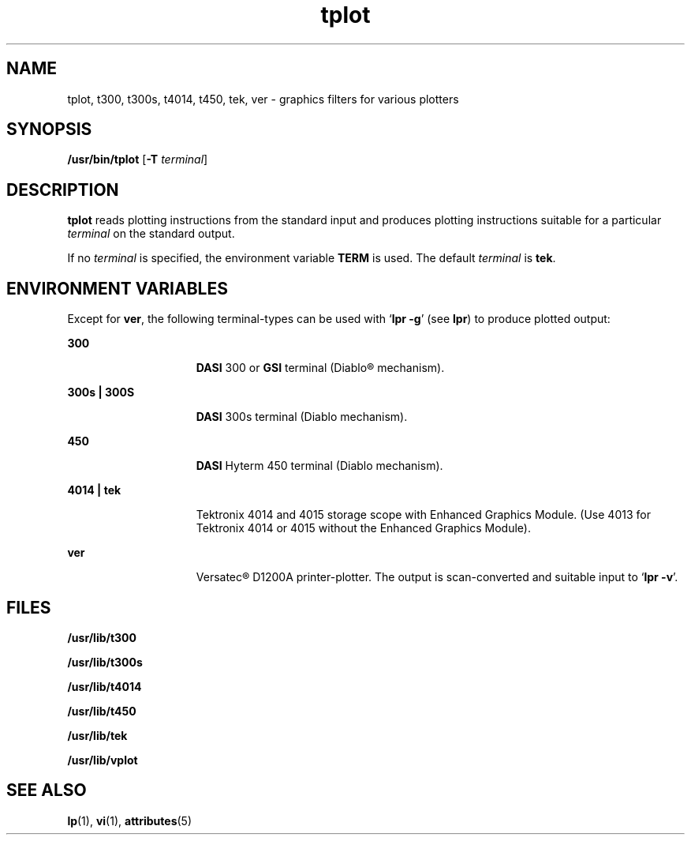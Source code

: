 '\" te
.\"  Copyright (c) 1988 Sun Microsystems, Inc. - All Rights Reserved.
.\" The contents of this file are subject to the terms of the Common Development and Distribution License (the "License").  You may not use this file except in compliance with the License.
.\" You can obtain a copy of the license at usr/src/OPENSOLARIS.LICENSE or http://www.opensolaris.org/os/licensing.  See the License for the specific language governing permissions and limitations under the License.
.\" When distributing Covered Code, include this CDDL HEADER in each file and include the License file at usr/src/OPENSOLARIS.LICENSE.  If applicable, add the following below this CDDL HEADER, with the fields enclosed by brackets "[]" replaced with your own identifying information: Portions Copyright [yyyy] [name of copyright owner]
.TH tplot 1 "14 Jul 1994" "SunOS 5.11" "User Commands"
.SH NAME
tplot, t300, t300s, t4014, t450, tek, ver \- graphics filters for various
plotters
.SH SYNOPSIS
.LP
.nf
\fB/usr/bin/tplot\fR [\fB-T\fR \fIterminal\fR]
.fi

.SH DESCRIPTION
.sp
.LP
\fBtplot\fR reads plotting instructions from the standard input and produces
plotting instructions suitable for a particular \fIterminal\fR on the standard
output.
.sp
.LP
If no \fIterminal\fR is specified, the environment variable \fBTERM\fR is used.
The default \fIterminal\fR is \fBtek\fR.
.SH ENVIRONMENT VARIABLES
.sp
.LP
Except for \fBver\fR, the following terminal-types can be used with `\fBlpr
\fR\fB-g\fR' (see \fBlpr\fR) to produce plotted output:
.sp
.ne 2
.mk
.na
\fB300\fR
.ad
.RS 15n
.rt  
\fBDASI\fR 300 or \fBGSI\fR terminal (Diablo\(rg mechanism).
.RE

.sp
.ne 2
.mk
.na
\fB300s | 300S\fR
.ad
.RS 15n
.rt  
\fBDASI\fR 300s terminal (Diablo mechanism).
.RE

.sp
.ne 2
.mk
.na
\fB450\fR
.ad
.RS 15n
.rt  
\fBDASI\fR Hyterm 450 terminal (Diablo mechanism).
.RE

.sp
.ne 2
.mk
.na
\fB4014 | tek\fR
.ad
.RS 15n
.rt  
Tektronix 4014 and 4015 storage scope with Enhanced Graphics Module. (Use 4013
for Tektronix 4014 or 4015 without the Enhanced Graphics Module).
.RE

.sp
.ne 2
.mk
.na
\fBver\fR
.ad
.RS 15n
.rt  
Versatec\(rg D1200A printer-plotter. The output is scan-converted and suitable
input to `\fBlpr \fR\fB-v\fR'.
.RE

.SH FILES
.sp
.ne 2
.mk
.na
\fB\fB/usr/lib/t300\fR\fR
.ad
.RS 18n
.rt  

.RE

.sp
.ne 2
.mk
.na
\fB\fB/usr/lib/t300s\fR\fR
.ad
.RS 18n
.rt  

.RE

.sp
.ne 2
.mk
.na
\fB\fB/usr/lib/t4014\fR\fR
.ad
.RS 18n
.rt  

.RE

.sp
.ne 2
.mk
.na
\fB\fB/usr/lib/t450\fR\fR
.ad
.RS 18n
.rt  

.RE

.sp
.ne 2
.mk
.na
\fB\fB/usr/lib/tek\fR\fR
.ad
.RS 18n
.rt  

.RE

.sp
.ne 2
.mk
.na
\fB\fB/usr/lib/vplot\fR\fR
.ad
.RS 18n
.rt  

.RE

.SH SEE ALSO
.sp
.LP
\fBlp\fR(1), \fBvi\fR(1), \fBattributes\fR(5)
